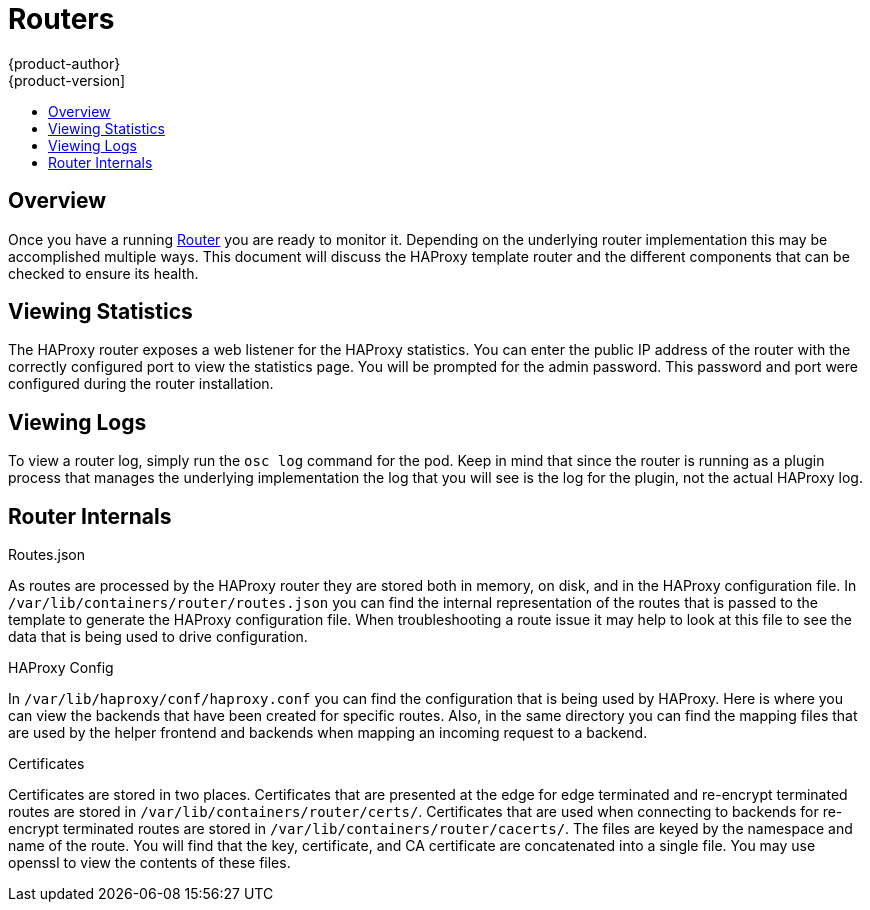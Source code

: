 = Routers
{product-author}
{product-version]
:data-uri:
:icons:
:experimental:
:toc: macro
:toc-title:

toc::[]

== Overview
Once you have a running link:../architecture/core_objects/routing.html[Router] you are ready
to monitor it.  Depending on the underlying router implementation this may be accomplished
multiple ways.  This document will discuss the HAProxy template router and the different
components that can be checked to ensure its health.

== Viewing Statistics
The HAProxy router exposes a web listener for the HAProxy statistics.  You can enter the public
IP address of the router with the correctly configured port to view the statistics page.  You 
will be prompted for the admin password.  This password and port were configured during the
router installation.

== Viewing Logs
To view a router log, simply run the `osc log` command for the pod.  Keep in mind that since
the router is running as a plugin process that manages the underlying implementation the log
that you will see is the log for the plugin, not the actual HAProxy log.  

== Router Internals
.Routes.json

As routes are processed by the HAProxy router they are stored both in memory, on disk, and in
the HAProxy configuration file.  In `/var/lib/containers/router/routes.json` you can find the
internal representation of the routes that is passed to the template to generate the HAProxy
configuration file.  When troubleshooting a route issue it may help to look at this file to
see the data that is being used to drive configuration.

.HAProxy Config

In `/var/lib/haproxy/conf/haproxy.conf` you can find the configuration that is being used
by HAProxy.  Here is where you can view the backends that have been created for specific routes.
Also, in the same directory you can find the mapping files that are used by the helper 
frontend and backends when mapping an incoming request to a backend.

.Certificates

Certificates are stored in two places. Certificates that are presented at the edge for edge
terminated and re-encrypt terminated routes are stored in `/var/lib/containers/router/certs/`.
Certificates that are used when connecting to backends for re-encrypt terminated routes are
stored in `/var/lib/containers/router/cacerts/`.  The files are keyed by the namespace and
name of the route.  You will find that the key, certificate, and CA certificate are 
concatenated into a single file.  You may use openssl to view the contents of these files.


